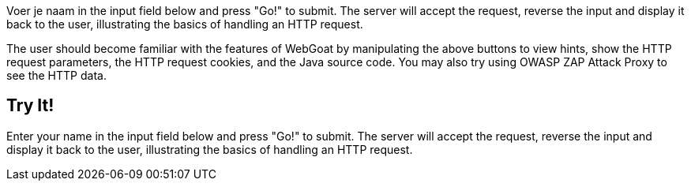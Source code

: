 
Voer je naam in the input field below and press "Go!" to submit.	The server will accept the request, reverse the input and display it back to the user, illustrating the basics of handling an HTTP	request.

The user should become familiar with the features of WebGoat by manipulating the above buttons to view hints, show the HTTP request parameters, the HTTP request cookies, and the Java source code. You may also try using OWASP ZAP Attack Proxy to see the HTTP data.

== Try It!

Enter your name in the input field below and press "Go!" to submit. The server will accept the request, reverse the input and display it back to the user, illustrating the basics of handling an HTTP request.